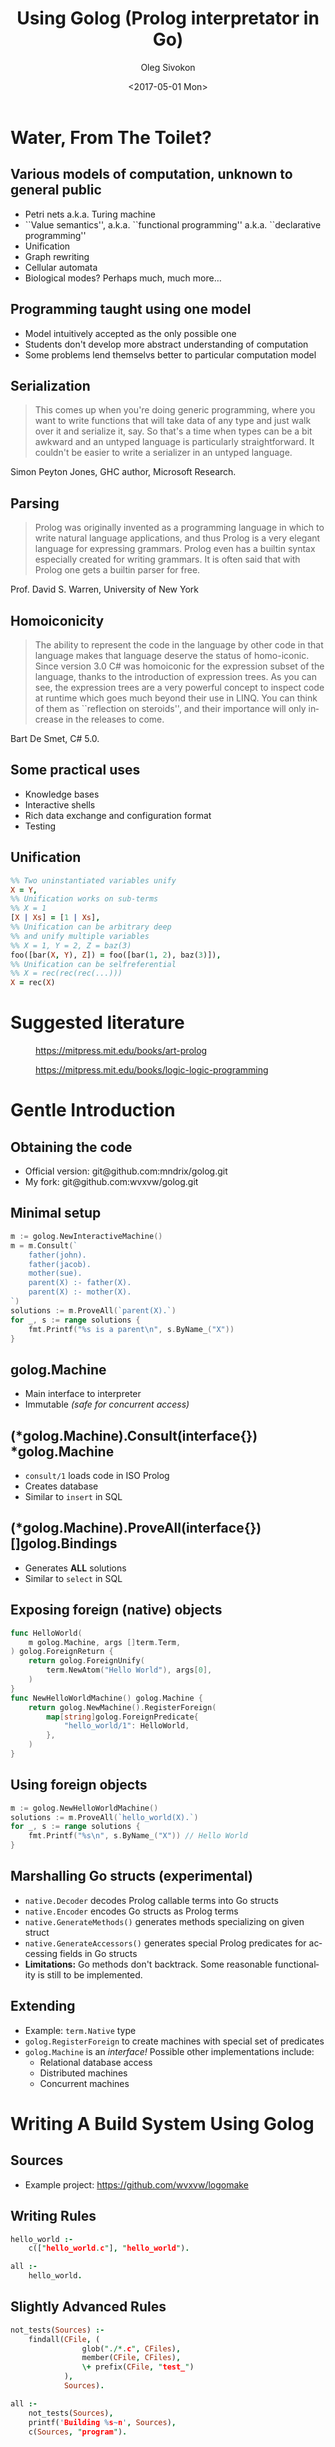 #+TITLE:     Using Golog (Prolog interpretator in Go)
#+AUTHOR:    Oleg Sivokon
#+EMAIL:     olegsivokon@gmail.com
#+DATE:      <2017-05-01 Mon>
#+DESCRIPTION: Overview and Prolog interpretator for Go
#+KEYWORDS: go golang prolog golog interpretator
#+LANGUAGE:  en
#+OPTIONS:   H:2 num:t toc:t \n:nil @:t ::t |:t ^:t -:t f:t *:t <:t
#+OPTIONS:   TeX:t LaTeX:t skip:nil d:nil todo:t pri:nil tags:not-in-toc
#+INFOJS_OPT: view:nil toc:nil ltoc:t mouse:underline buttons:0 path:http://orgmode.org/org-info.js
#+EXPORT_SELECT_TAGS: export
#+EXPORT_EXCLUDE_TAGS: noexport
#+LINK_UP:   
#+LINK_HOME:
#+startup: beamer
#+LaTeX_CLASS: beamer
#+LaTeX_CLASS_OPTIONS: [presentation]
#+BEAMER_THEME: metropolis
#+COLUMNS: %40ITEM %10BEAMER_env(Env) %9BEAMER_envargs(Env Args) %4BEAMER_col(Col) %10BEAMER_extra(Extra)

* Water, From The Toilet?
  #+attr_LaTeX: :height 8cm
  [[./images/water-from-toilet.jpg]]

** Various models of computation, unknown to general public
    + Petri nets a.k.a. Turing machine
    + ``Value semantics'', a.k.a. ``functional programming''
      a.k.a. ``declarative programming''
    + Unification
    + Graph rewriting
    + Cellular automata
    + Biological modes? Perhaps much, much more...
      
** Programming taught using one model
   + Model intuitively accepted as the only possible one
   + Students don't develop more abstract understanding of computation
   + Some problems lend themselvs better to particular computation
     model

** Serialization
   #+BEGIN_QUOTE
   This comes up when you're doing generic programming, where you
   want to write functions that will take data of any type and just
   walk over it and serialize it, say.  So that's a time when types
   can be a bit awkward and an untyped language is particularly
   straightforward.  It couldn't be easier to write a serializer in
   an untyped language.
   #+END_QUOTE
   Simon Peyton Jones, GHC author, Microsoft Research.
   
** Parsing
   #+BEGIN_QUOTE
   Prolog was originally invented as a programming language in which
   to write natural language applications, and thus Prolog is a very
   elegant language for expressing grammars.  Prolog even has a
   builtin syntax especially created for writing grammars.  It is
   often said that with Prolog one gets a builtin parser for free.
   #+END_QUOTE
   Prof. David S. Warren, University of New York
   
** Homoiconicity
   #+BEGIN_QUOTE
   The ability to represent the code in the language by other code in
   that language makes that language deserve the status of
   homo-iconic.  Since version 3.0 C# was homoiconic for the
   expression subset of the language, thanks to the introduction of
   expression trees.  As you can see, the expression trees are a very
   powerful concept to inspect code at runtime which goes much beyond
   their use in LINQ.  You can think of them as ``reflection on
   steroids'', and their importance will only increase in the
   releases to come.
   #+END_QUOTE
   Bart De Smet, C# 5.0.
   
** Some practical uses
   + Knowledge bases
   + Interactive shells
   + Rich data exchange and configuration format
   + Testing

** Unification
   #+BEGIN_SRC prolog
     %% Two uninstantiated variables unify
     X = Y,
     %% Unification works on sub-terms
     %% X = 1
     [X | Xs] = [1 | Xs],
     %% Unification can be arbitrary deep
     %% and unify multiple variables
     %% X = 1, Y = 2, Z = baz(3)
     foo([bar(X, Y), Z]) = foo([bar(1, 2), baz(3)]),
     %% Unification can be selfreferential
     %% X = rec(rec(rec(...)))
     X = rec(X)
   #+END_SRC

* Suggested literature
  #+attr_LaTeX: :height 6cm
  #+CAPTION: https://mitpress.mit.edu/books/art-prolog
  [[./images/the-art-of-prolog.jpg]]

  #+attr_LaTeX: :height 6cm
  #+CAPTION: https://mitpress.mit.edu/books/logic-logic-programming
  [[./images/from-logic-to-logic-programming.jpg]]

* Gentle Introduction
  #+attr_LaTeX: :height 6cm
  [[./images/serious.jpg]]

** Obtaining the code
   + Official version: git@github.com:mndrix/golog.git
   + My fork: git@github.com:wvxvw/golog.git

** Minimal setup
   #+BEGIN_SRC go
     m := golog.NewInteractiveMachine()
     m = m.Consult(`
         father(john).
         father(jacob).
         mother(sue).
         parent(X) :- father(X).
         parent(X) :- mother(X).
     `)
     solutions := m.ProveAll(`parent(X).`)
     for _, s := range solutions {
         fmt.Printf("%s is a parent\n", s.ByName_("X"))
     }
   #+END_SRC

** golog.Machine
   + Main interface to interpreter
   + Immutable /(safe for concurrent access)/

** (*golog.Machine).Consult(interface{}) *golog.Machine
   + =consult/1= loads code in ISO Prolog
   + Creates database
   + Similar to =insert= in SQL

** (*golog.Machine).ProveAll(interface{}) []golog.Bindings
   + Generates *ALL* solutions
   + Similar to =select= in SQL

** Exposing foreign (native) objects
   #+BEGIN_SRC go
     func HelloWorld(
         m golog.Machine, args []term.Term,
     ) golog.ForeignReturn {
         return golog.ForeignUnify(
             term.NewAtom("Hello World"), args[0],
         )
     }
     func NewHelloWorldMachine() golog.Machine {
         return golog.NewMachine().RegisterForeign(
             map[string]golog.ForeignPredicate{
                 "hello_world/1": HelloWorld,
             },
         )
     }
   #+END_SRC

** Using foreign objects
   #+BEGIN_SRC go
     m := golog.NewHelloWorldMachine()
     solutions := m.ProveAll(`hello_world(X).`)
     for _, s := range solutions {
         fmt.Printf("%s\n", s.ByName_("X")) // Hello World
     }
   #+END_SRC

** Marshalling Go structs (experimental)
   + =native.Decoder= decodes Prolog callable terms into Go structs
   + =native.Encoder= encodes Go structs as Prolog terms
   + =native.GenerateMethods()= generates methods specializing on
     given struct
   + =native.GenerateAccessors()= generates special Prolog predicates
     for accessing fields in Go structs
   + *Limitations:* Go methods don't backtrack.  Some reasonable
     functionality is still to be implemented.

** Extending
   + Example: =term.Native= type
   + =golog.RegisterForeign= to create machines with special set of
     predicates
   + =golog.Machine= is an /interface!/ Possible other implementations
     include:
     - Relational database access
     - Distributed machines
     - Concurrent machines

* Writing A Build System Using Golog

** Sources
  + Example project: https://github.com/wvxvw/logomake

** Writing Rules
   #+BEGIN_SRC prolog
     hello_world :-
         c(["hello_world.c"], "hello_world").

     all :-
         hello_world.
   #+END_SRC

** Slightly Advanced Rules
   #+BEGIN_SRC prolog
     not_tests(Sources) :-
         findall(CFile, (
                     glob("./*.c", CFiles),
                     member(CFile, CFiles),
                     \+ prefix(CFile, "test_")
                 ),
                 Sources).

     all :-
         not_tests(Sources),
         printf('Building %s~n', Sources),
         c(Sources, "program").
   #+END_SRC

** Calling From Command Line
   #+BEGIN_SRC sh
     logomake [--makefile <file>] \
              [--goal <prolog term>]
   #+END_SRC

   + Default file is =Makefile.logomake=.
   + Default goal is =all.=.
   + Allows evaluating arbtirary Prolog goal against the database in
     the Makefile.
   + With a slight change, can run interactively.
